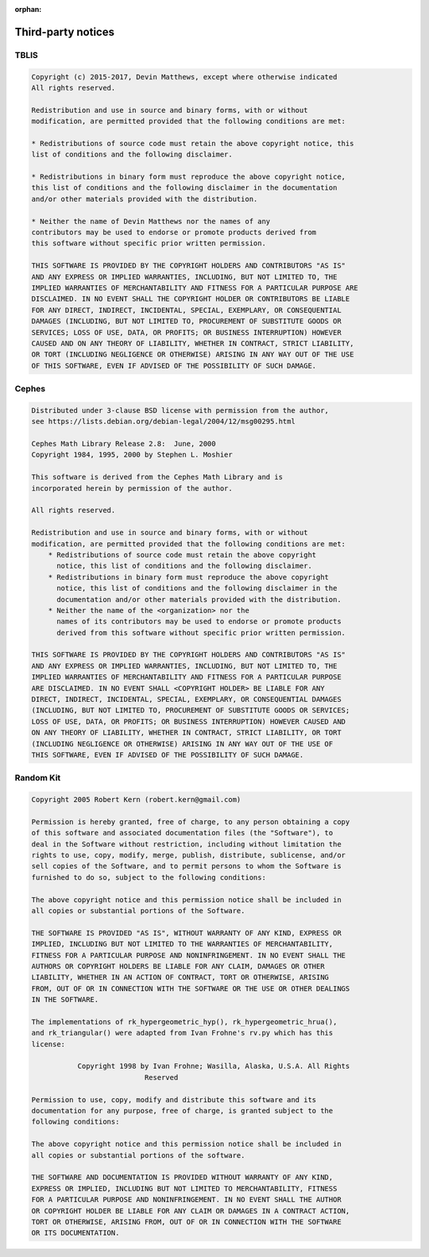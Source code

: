 :orphan:

.. _thirdparty:

Third-party notices
===================

TBLIS
-----

.. code-block:: none

    Copyright (c) 2015-2017, Devin Matthews, except where otherwise indicated
    All rights reserved.

    Redistribution and use in source and binary forms, with or without
    modification, are permitted provided that the following conditions are met:

    * Redistributions of source code must retain the above copyright notice, this
    list of conditions and the following disclaimer.

    * Redistributions in binary form must reproduce the above copyright notice,
    this list of conditions and the following disclaimer in the documentation
    and/or other materials provided with the distribution.

    * Neither the name of Devin Matthews nor the names of any
    contributors may be used to endorse or promote products derived from
    this software without specific prior written permission.

    THIS SOFTWARE IS PROVIDED BY THE COPYRIGHT HOLDERS AND CONTRIBUTORS "AS IS"
    AND ANY EXPRESS OR IMPLIED WARRANTIES, INCLUDING, BUT NOT LIMITED TO, THE
    IMPLIED WARRANTIES OF MERCHANTABILITY AND FITNESS FOR A PARTICULAR PURPOSE ARE
    DISCLAIMED. IN NO EVENT SHALL THE COPYRIGHT HOLDER OR CONTRIBUTORS BE LIABLE
    FOR ANY DIRECT, INDIRECT, INCIDENTAL, SPECIAL, EXEMPLARY, OR CONSEQUENTIAL
    DAMAGES (INCLUDING, BUT NOT LIMITED TO, PROCUREMENT OF SUBSTITUTE GOODS OR
    SERVICES; LOSS OF USE, DATA, OR PROFITS; OR BUSINESS INTERRUPTION) HOWEVER
    CAUSED AND ON ANY THEORY OF LIABILITY, WHETHER IN CONTRACT, STRICT LIABILITY,
    OR TORT (INCLUDING NEGLIGENCE OR OTHERWISE) ARISING IN ANY WAY OUT OF THE USE
    OF THIS SOFTWARE, EVEN IF ADVISED OF THE POSSIBILITY OF SUCH DAMAGE.

Cephes
------

.. code-block:: none

    Distributed under 3-clause BSD license with permission from the author,
    see https://lists.debian.org/debian-legal/2004/12/msg00295.html

    Cephes Math Library Release 2.8:  June, 2000
    Copyright 1984, 1995, 2000 by Stephen L. Moshier

    This software is derived from the Cephes Math Library and is
    incorporated herein by permission of the author.

    All rights reserved.

    Redistribution and use in source and binary forms, with or without
    modification, are permitted provided that the following conditions are met:
        * Redistributions of source code must retain the above copyright
          notice, this list of conditions and the following disclaimer.
        * Redistributions in binary form must reproduce the above copyright
          notice, this list of conditions and the following disclaimer in the
          documentation and/or other materials provided with the distribution.
        * Neither the name of the <organization> nor the
          names of its contributors may be used to endorse or promote products
          derived from this software without specific prior written permission.

    THIS SOFTWARE IS PROVIDED BY THE COPYRIGHT HOLDERS AND CONTRIBUTORS "AS IS"
    AND ANY EXPRESS OR IMPLIED WARRANTIES, INCLUDING, BUT NOT LIMITED TO, THE
    IMPLIED WARRANTIES OF MERCHANTABILITY AND FITNESS FOR A PARTICULAR PURPOSE
    ARE DISCLAIMED. IN NO EVENT SHALL <COPYRIGHT HOLDER> BE LIABLE FOR ANY
    DIRECT, INDIRECT, INCIDENTAL, SPECIAL, EXEMPLARY, OR CONSEQUENTIAL DAMAGES
    (INCLUDING, BUT NOT LIMITED TO, PROCUREMENT OF SUBSTITUTE GOODS OR SERVICES;
    LOSS OF USE, DATA, OR PROFITS; OR BUSINESS INTERRUPTION) HOWEVER CAUSED AND
    ON ANY THEORY OF LIABILITY, WHETHER IN CONTRACT, STRICT LIABILITY, OR TORT
    (INCLUDING NEGLIGENCE OR OTHERWISE) ARISING IN ANY WAY OUT OF THE USE OF
    THIS SOFTWARE, EVEN IF ADVISED OF THE POSSIBILITY OF SUCH DAMAGE.

Random Kit
----------

.. code-block:: none

    Copyright 2005 Robert Kern (robert.kern@gmail.com)

    Permission is hereby granted, free of charge, to any person obtaining a copy
    of this software and associated documentation files (the "Software"), to
    deal in the Software without restriction, including without limitation the
    rights to use, copy, modify, merge, publish, distribute, sublicense, and/or
    sell copies of the Software, and to permit persons to whom the Software is
    furnished to do so, subject to the following conditions:

    The above copyright notice and this permission notice shall be included in
    all copies or substantial portions of the Software.

    THE SOFTWARE IS PROVIDED "AS IS", WITHOUT WARRANTY OF ANY KIND, EXPRESS OR
    IMPLIED, INCLUDING BUT NOT LIMITED TO THE WARRANTIES OF MERCHANTABILITY,
    FITNESS FOR A PARTICULAR PURPOSE AND NONINFRINGEMENT. IN NO EVENT SHALL THE
    AUTHORS OR COPYRIGHT HOLDERS BE LIABLE FOR ANY CLAIM, DAMAGES OR OTHER
    LIABILITY, WHETHER IN AN ACTION OF CONTRACT, TORT OR OTHERWISE, ARISING
    FROM, OUT OF OR IN CONNECTION WITH THE SOFTWARE OR THE USE OR OTHER DEALINGS
    IN THE SOFTWARE.

    The implementations of rk_hypergeometric_hyp(), rk_hypergeometric_hrua(),
    and rk_triangular() were adapted from Ivan Frohne's rv.py which has this
    license:

               Copyright 1998 by Ivan Frohne; Wasilla, Alaska, U.S.A. All Rights
                               Reserved

    Permission to use, copy, modify and distribute this software and its
    documentation for any purpose, free of charge, is granted subject to the
    following conditions:

    The above copyright notice and this permission notice shall be included in
    all copies or substantial portions of the software.

    THE SOFTWARE AND DOCUMENTATION IS PROVIDED WITHOUT WARRANTY OF ANY KIND,
    EXPRESS OR IMPLIED, INCLUDING BUT NOT LIMITED TO MERCHANTABILITY, FITNESS
    FOR A PARTICULAR PURPOSE AND NONINFRINGEMENT. IN NO EVENT SHALL THE AUTHOR
    OR COPYRIGHT HOLDER BE LIABLE FOR ANY CLAIM OR DAMAGES IN A CONTRACT ACTION,
    TORT OR OTHERWISE, ARISING FROM, OUT OF OR IN CONNECTION WITH THE SOFTWARE
    OR ITS DOCUMENTATION.
